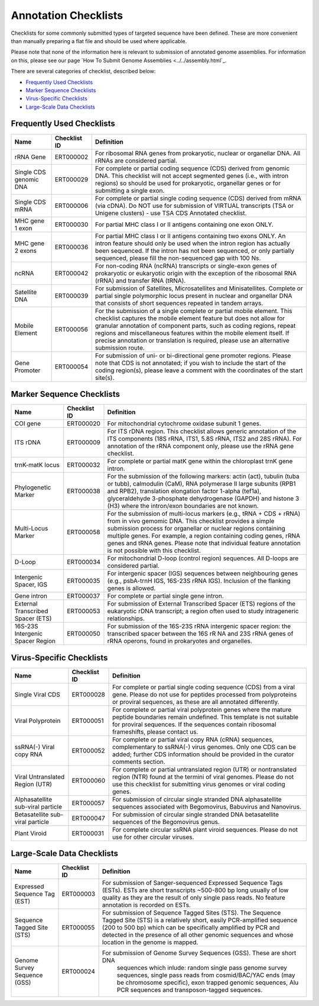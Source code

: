 =====================
Annotation Checklists
=====================

Checklists for some commonly submitted types of targeted sequence have been
defined. These are more convenient than manually preparing a flat file and
should be used where applicable.

Please note that none of the information here is relevant to submission of
annotated genome assemblies. For information on this, please see our page
`How To Submit Genome Assemblies <../../assembly.html`_.

There are several categories of checklist, described below:

- `Frequently Used Checklists`_
- `Marker Sequence Checklists`_
- `Virus-Specific Checklists`_
- `Large-Scale Data Checklists`_


Frequently Used Checklists
==========================

+------------------------+--------------+------------------------------------------------------------------------------+
| Name                   | Checklist ID | Definition                                                                   |
+========================+==============+==============================================================================+
| rRNA Gene              | ERT000002    | For ribosomal RNA genes from prokaryotic, nuclear or organellar DNA. All     |
|                        |              | rRNAs are considered partial.                                                |
+------------------------+--------------+------------------------------------------------------------------------------+
| Single CDS genomic DNA | ERT000029    | For complete or partial coding sequence (CDS) derived from genomic DNA. This |
|                        |              | checklist will not accept segmented genes (i.e., with intron regions) so     |
|                        |              | should be used for prokaryotic, organellar genes or for submitting a single  |
|                        |              | exon.                                                                        |
+------------------------+--------------+------------------------------------------------------------------------------+
| Single CDS mRNA        | ERT000006    | For complete or partial single coding sequence (CDS) derived from mRNA (via  |
|                        |              | cDNA). Do NOT use for submission of VIRTUAL transcripts (TSA or Unigene      |
|                        |              | clusters) - use TSA CDS Annotated checklist.                                 |
+------------------------+--------------+------------------------------------------------------------------------------+
| MHC gene 1 exon        | ERT000030    | For partial MHC class I or II antigens containing one exon ONLY.             |
+------------------------+--------------+------------------------------------------------------------------------------+
| MHC gene 2 exons       | ERT000036    | For partial MHC class I or II antigens containing two exons ONLY. An intron  |
|                        |              | feature should only be used when the intron region has actually been         |
|                        |              | sequenced. If the intron has not been sequenced, or only partially sequenced,|
|                        |              | please fill the non-sequenced gap with 100 Ns.                               |
+------------------------+--------------+------------------------------------------------------------------------------+
| ncRNA                  | ERT000042    | For non-coding RNA (ncRNA) transcripts or single-exon genes of prokaryotic   |
|                        |              | or eukaryotic origin with the exception of the ribosomal RNA (rRNA) and      |
|                        |              | transfer RNA (tRNA).                                                         |
+------------------------+--------------+------------------------------------------------------------------------------+
| Satellite DNA          | ERT000039    | For submission of Satellites, Microsatellites and Minisatellites. Complete   |
|                        |              | or partial single polymorphic locus present in nuclear and organellar DNA    |
|                        |              | that consists of short sequences repeated in tandem arrays.                  |
+------------------------+--------------+------------------------------------------------------------------------------+
| Mobile Element         | ERT000056    | For the submission of a single complete or partial mobile element. This      |
|                        |              | checklist captures the mobile element feature but does not allow for         |
|                        |              | granular annotation of component parts, such as coding regions, repeat       |
|                        |              | regions and miscellaneous features within the mobile element itself. If      |
|                        |              | precise annotation or translation is required, please use an alternative     |
|                        |              | submission route.                                                            |
+------------------------+--------------+------------------------------------------------------------------------------+
| Gene Promoter          | ERT000054    | For submission of uni- or bi-directional gene promoter regions. Please note  |
|                        |              | that CDS is not annotated; if you wish to include the start of the coding    |
|                        |              | region(s), please leave a comment with the coordinates of the start site(s). |
+------------------------+--------------+------------------------------------------------------------------------------+


Marker Sequence Checklists
==========================

+------------------------+--------------+------------------------------------------------------------------------------+
| Name                   | Checklist ID | Definition                                                                   |
+========================+==============+==============================================================================+
| COI gene               | ERT000020    | For mitochondrial cytochrome oxidase subunit 1 genes.                        |
+------------------------+--------------+------------------------------------------------------------------------------+
| ITS rDNA               | ERT000009    | For ITS rDNA region. This checklist allows generic annotation of the ITS     |
|                        |              | components (18S rRNA, ITS1, 5.8S rRNA, ITS2 and 28S rRNA). For annotation of |
|                        |              | the rRNA component only, please use the rRNA gene checklist.                 |
+------------------------+--------------+------------------------------------------------------------------------------+
| trnK-matK locus        | ERT000032    | For complete or partial matK gene within the chloroplast trnK gene intron.   |
+------------------------+--------------+------------------------------------------------------------------------------+
| Phylogenetic Marker    | ERT000038    | For the submission of the following markers: actin (act), tubulin (tuba or   |
|                        |              | tubb), calmodulin (CaM), RNA polymerase II large subunits (RPB1 and RPB2),   |
|                        |              | translation elongation factor 1-alpha (tef1a), glyceraldehyde 3-phosphate    |
|                        |              | dehydrogenase (GAPDH) and histone 3 (H3) where the intron/exon boundaries    |
|                        |              | are not known.                                                               |
+------------------------+--------------+------------------------------------------------------------------------------+
| Multi-Locus Marker     | ERT000058    | For the submission of multi-locus markers (e.g., tRNA + CDS + rRNA) from in  |
|                        |              | vivo gemomic DNA. This checklist provides a simple submission process for    |
|                        |              | organellar or nuclear regions containing multiple genes. For example, a      |
|                        |              | region containing coding genes, rRNA genes and tRNA genes. Please note that  |
|                        |              | individual feature annotation is not possible with this checklist.           |
+------------------------+--------------+------------------------------------------------------------------------------+
| D-Loop                 | ERT000034    | For mitochondrial D-loop (control region) sequences. All D-loops are         |
|                        |              | considered partial.                                                          |
+------------------------+--------------+------------------------------------------------------------------------------+
| Intergenic Spacer, IGS | ERT000035    | For intergenic spacer (IGS) sequences between neighbouring genes (e.g.,      |
|                        |              | psbA-trnH IGS, 16S-23S rRNA IGS). Inclusion of the flanking genes is allowed.|
+------------------------+--------------+------------------------------------------------------------------------------+
| Gene intron            | ERT000037    | For complete or partial single gene intron.                                  |
+------------------------+--------------+------------------------------------------------------------------------------+
| External Transcribed   | ERT000053    | For submission of External Transcribed Spacer (ETS) regions of the           |
| Spacer (ETS)           |              | eukaryotic rDNA transcript; a region often used to study intrageneric        |
|                        |              | relationships.                                                               |
+------------------------+--------------+------------------------------------------------------------------------------+
| 16S-23S Intergenic     | ERT000050    | For submission of the 16S-23S rRNA intergenic spacer region: the transcribed |
| Spacer Region          |              | spacer between the 16S rR NA and 23S rRNA genes of rRNA operons, found in    |
|                        |              | prokaryotes and organelles.                                                  |
+------------------------+--------------+------------------------------------------------------------------------------+


Virus-Specific Checklists
=========================

+------------------------+--------------+------------------------------------------------------------------------------+
| Name                   | Checklist ID | Definition                                                                   |
+========================+==============+==============================================================================+
| Single Viral CDS       | ERT000028    | For complete or partial single coding sequence (CDS) from a viral gene.      |
|                        |              | Please do not use for peptides processed from polyproteins or proviral       |
|                        |              | sequences, as these are all annotated differently.                           |
+------------------------+--------------+------------------------------------------------------------------------------+
| Viral Polyprotein      | ERT000051    | For complete or partial viral polyprotein genes where the mature peptide     |
|                        |              | boundaries remain undefined. This template is not suitable for proviral      |
|                        |              | sequences. If the sequences contain ribosomal frameshifts, please contact us.|
+------------------------+--------------+------------------------------------------------------------------------------+
| ssRNA(-) Viral         | ERT000052    | For complete or partial viral copy RNA (cRNA) sequences, complementary to    |
| copy RNA               |              | ssRNA(-) virus genomes. Only one CDS can be added; further CDS information   |
|                        |              | should be provided in the curator comments section.                          |
+------------------------+--------------+------------------------------------------------------------------------------+
| Viral Untranslated     | ERT000060    | For complete or partial untranslated region (UTR) or nontranslated region    |
| Region (UTR)           |              | (NTR) found at the termini of viral genomes. Please do not use this          |
|                        |              | checklist for submitting virus genomes or viral coding genes.                |
+------------------------+--------------+------------------------------------------------------------------------------+
| Alphasatellite         | ERT000057    | For submission of circular single stranded DNA alphasatellite sequences      |
| sub-viral particle     |              | associated with Begomovirus, Babuvirus and Nanovirus.                        |
+------------------------+--------------+------------------------------------------------------------------------------+
| Betasatellite          | ERT000047    | For submission of circular single stranded DNA betasatellite sequences       |
| sub-viral particle     |              | of the Begomovirus genus.                                                    |
+------------------------+--------------+------------------------------------------------------------------------------+
| Plant Viroid           | ERT000031    | For complete circular ssRNA plant viroid sequences. Please do not use for    |
|                        |              | other circular viruses.                                                      |
+------------------------+--------------+------------------------------------------------------------------------------+


Large-Scale Data Checklists
===========================

+------------------------+--------------+------------------------------------------------------------------------------+
| Name                   | Checklist ID | Definition                                                                   |
+========================+==============+==============================================================================+
| Expressed Sequence     | ERT000003    | For submission of Sanger-sequenced Expressed Sequence Tags (ESTs). ESTs are  |
| Tag (EST)              |              | short transcripts ~500-800 bp long usually of low quality as they are the    |
|                        |              | result of only single pass reads. No feature annotation is recorded on ESTs. |
+------------------------+--------------+------------------------------------------------------------------------------+
| Sequence Tagged        | ERT000055    | For submission of Sequence Tagged Sites (STS). The Sequence Tagged Site      |
| Site (STS)             |              | (STS) is a relatively short, easily PCR-amplified sequence (200 to 500 bp)   |
|                        |              | which can be specifically amplified by PCR and detected in the presence of   |
|                        |              | all other genomic sequences and whose location in the genome is mapped.      |
+------------------------+--------------+------------------------------------------------------------------------------+
| Genome Survey          | ERT000024    |For submission of Genome Survey Sequences (GSS). These are short DNA          |
| Sequence (GSS)         |              | sequences which inlude: random single pass genome survey sequences, single   |
|                        |              | pass reads from cosmid/BAC/YAC ends (may be chromosome specific), exon       |
|                        |              | trapped genomic sequences, Alu PCR sequences and transposon-tagged sequences.|
+------------------------+--------------+------------------------------------------------------------------------------+
